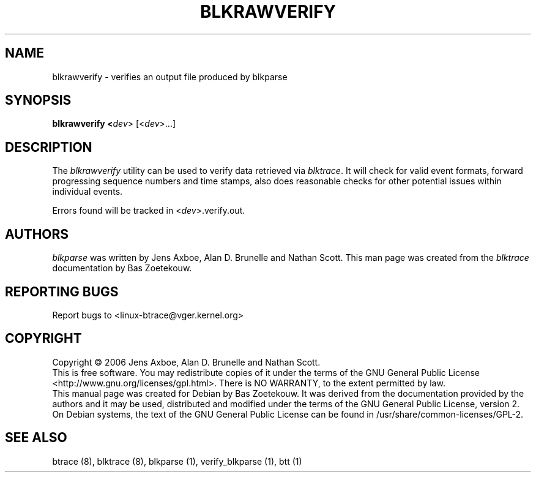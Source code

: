 .TH BLKRAWVERIFY 1 "March  6, 2007" "blktrace git\-20070306202522" ""


.SH NAME
blkrawverify \- verifies an output file produced by blkparse


.SH SYNOPSIS
.B blkrawverify <\fIdev\fR> [<\fIdev\fR>...]
.br


.SH DESCRIPTION

The \fIblkrawverify\fR utility can be used to verify data retrieved via
\fIblktrace\fR. It will check for valid event formats, forward progressing
sequence numbers and time stamps, also does reasonable checks for other
potential issues within individual events.

Errors found will be tracked in <\fIdev\fR>.verify.out.


.SH AUTHORS
\fIblkparse\fR was written by Jens Axboe, Alan D. Brunelle and Nathan Scott.  This
man page was created from the \fIblktrace\fR documentation by Bas Zoetekouw.


.SH "REPORTING BUGS"
Report bugs to <linux\-btrace@vger.kernel.org>

.SH COPYRIGHT
Copyright \(co 2006 Jens Axboe, Alan D. Brunelle and Nathan Scott.
.br
This is free software.  You may redistribute copies of it under the terms of
the GNU General Public License <http://www.gnu.org/licenses/gpl.html>.
There is NO WARRANTY, to the extent permitted by law.
.br
This manual page was created for Debian by Bas Zoetekouw.  It was derived from
the documentation provided by the authors and it may be used, distributed and
modified under the terms of the GNU General Public License, version 2.
.br
On Debian systems, the text of the GNU General Public License can be found in
/usr/share/common\-licenses/GPL\-2.

.SH "SEE ALSO"
btrace (8), blktrace (8), blkparse (1), verify_blkparse (1), btt (1)

